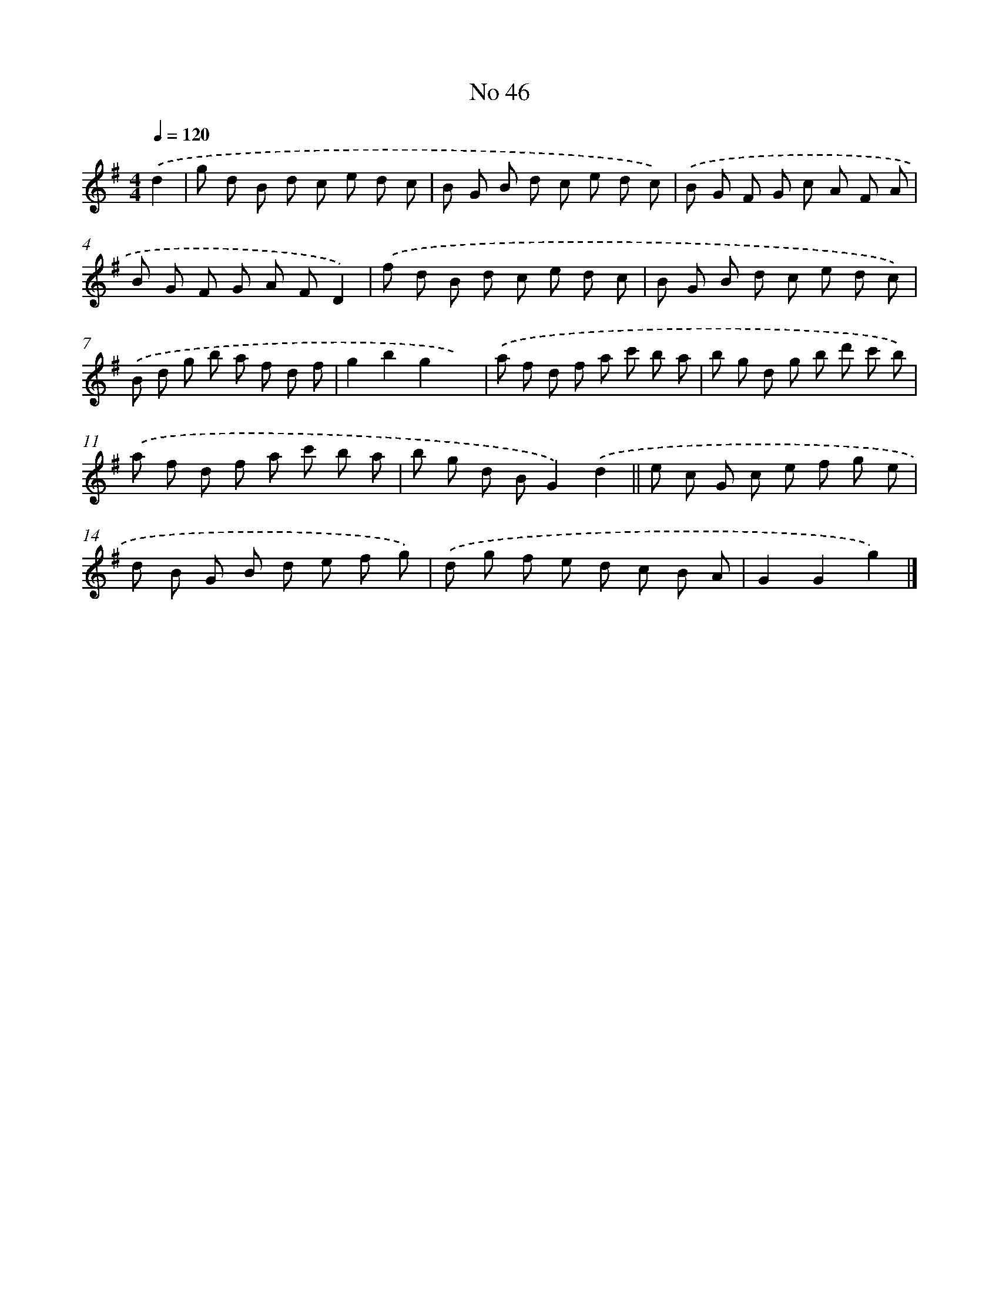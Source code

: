 X: 6506
T: No 46
%%abc-version 2.0
%%abcx-abcm2ps-target-version 5.9.1 (29 Sep 2008)
%%abc-creator hum2abc beta
%%abcx-conversion-date 2018/11/01 14:36:28
%%humdrum-veritas 1609654780
%%humdrum-veritas-data 704731074
%%continueall 1
%%barnumbers 0
L: 1/8
M: 4/4
Q: 1/4=120
K: G clef=treble
.('d2 [I:setbarnb 1]|
g d B d c e d c |
B G B d c e d c) |
.('B G F G c A F A |
B G F G A FD2) |
.('f d B d c e d c |
B G B d c e d c) |
.('B d g b a f d f |
g2b2g2x2) |
.('a f d f a c' b a |
b g d g b d' c' b) |
.('a f d f a c' b a |
b g d BG2).('d2 ||
e c G c e f g e [I:setbarnb 14]|
d B G B d e f g) |
.('d g f e d c B A |
G2G2g2) |]
